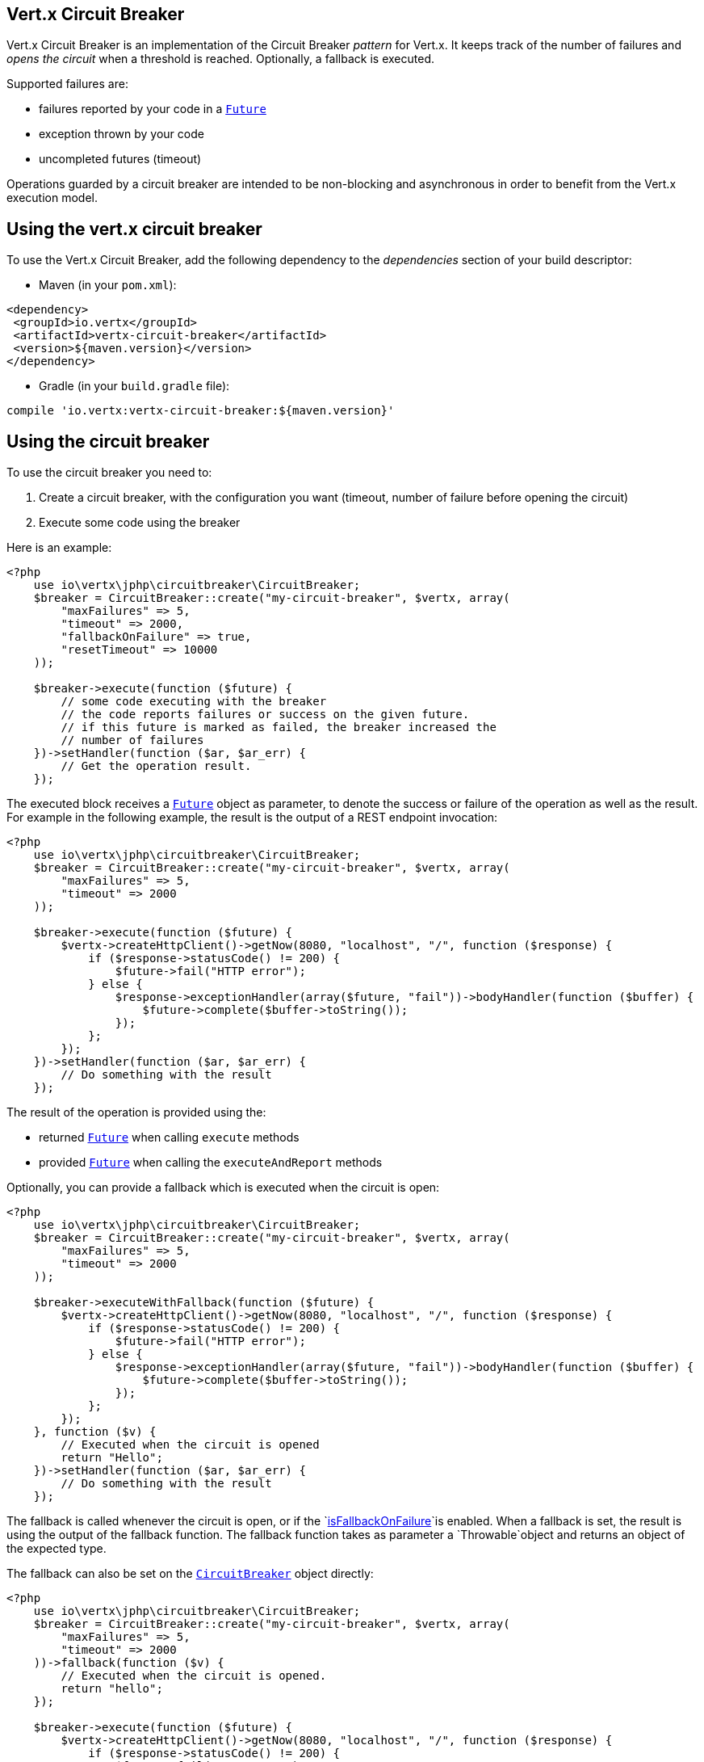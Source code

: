 == Vert.x Circuit Breaker

Vert.x Circuit Breaker is an implementation of the Circuit Breaker _pattern_ for Vert.x. It keeps track of the
number of failures and _opens the circuit_ when a threshold is reached. Optionally, a fallback is executed.

Supported failures are:

* failures reported by your code in a `link:https://vertx.okou.tk/phpdoc/classes/io.vertx.jphp.core.Future.html[Future]`
* exception thrown by your code
* uncompleted futures (timeout)

Operations guarded by a circuit breaker are intended to be non-blocking and asynchronous in order to benefit from
the Vert.x execution model.

== Using the vert.x circuit breaker

To use the Vert.x Circuit Breaker, add the following dependency to the _dependencies_ section of your build
descriptor:

* Maven (in your `pom.xml`):

[source,xml,subs="+attributes"]
----
<dependency>
 <groupId>io.vertx</groupId>
 <artifactId>vertx-circuit-breaker</artifactId>
 <version>${maven.version}</version>
</dependency>
----

* Gradle (in your `build.gradle` file):

[source,groovy,subs="+attributes"]
----
compile 'io.vertx:vertx-circuit-breaker:${maven.version}'
----

== Using the circuit breaker

To use the circuit breaker you need to:

1. Create a circuit breaker, with the configuration you want (timeout, number of failure before opening the circuit)
2. Execute some code using the breaker

Here is an example:

[source,php]
----
<?php
    use io\vertx\jphp\circuitbreaker\CircuitBreaker;
    $breaker = CircuitBreaker::create("my-circuit-breaker", $vertx, array(
        "maxFailures" => 5,
        "timeout" => 2000,
        "fallbackOnFailure" => true,
        "resetTimeout" => 10000
    ));

    $breaker->execute(function ($future) {
        // some code executing with the breaker
        // the code reports failures or success on the given future.
        // if this future is marked as failed, the breaker increased the
        // number of failures
    })->setHandler(function ($ar, $ar_err) {
        // Get the operation result.
    });

----

The executed block receives a `link:https://vertx.okou.tk/phpdoc/classes/io.vertx.jphp.core.Future.html[Future]` object as parameter, to denote the
success or failure of the operation as well as the result. For example in the following example, the result is the
output of a REST endpoint invocation:

[source,php]
----
<?php
    use io\vertx\jphp\circuitbreaker\CircuitBreaker;
    $breaker = CircuitBreaker::create("my-circuit-breaker", $vertx, array(
        "maxFailures" => 5,
        "timeout" => 2000
    ));

    $breaker->execute(function ($future) {
        $vertx->createHttpClient()->getNow(8080, "localhost", "/", function ($response) {
            if ($response->statusCode() != 200) {
                $future->fail("HTTP error");
            } else {
                $response->exceptionHandler(array($future, "fail"))->bodyHandler(function ($buffer) {
                    $future->complete($buffer->toString());
                });
            };
        });
    })->setHandler(function ($ar, $ar_err) {
        // Do something with the result
    });

----

The result of the operation is provided using the:

* returned `link:https://vertx.okou.tk/phpdoc/classes/io.vertx.jphp.core.Future.html[Future]` when calling `execute` methods
* provided `link:https://vertx.okou.tk/phpdoc/classes/io.vertx.jphp.core.Future.html[Future]` when calling the `executeAndReport` methods

Optionally, you can provide a fallback which is executed when the circuit is open:

[source,php]
----
<?php
    use io\vertx\jphp\circuitbreaker\CircuitBreaker;
    $breaker = CircuitBreaker::create("my-circuit-breaker", $vertx, array(
        "maxFailures" => 5,
        "timeout" => 2000
    ));

    $breaker->executeWithFallback(function ($future) {
        $vertx->createHttpClient()->getNow(8080, "localhost", "/", function ($response) {
            if ($response->statusCode() != 200) {
                $future->fail("HTTP error");
            } else {
                $response->exceptionHandler(array($future, "fail"))->bodyHandler(function ($buffer) {
                    $future->complete($buffer->toString());
                });
            };
        });
    }, function ($v) {
        // Executed when the circuit is opened
        return "Hello";
    })->setHandler(function ($ar, $ar_err) {
        // Do something with the result
    });

----

The fallback is called whenever the circuit is open, or if the
`link:../enums.adoc#CircuitBreakerOptions#method_isFallbackOnFailure[isFallbackOnFailure]`is enabled. When a fallback is
set, the result is using the output of the fallback function. The fallback function takes as parameter a
`Throwable`object and returns an object of the expected type.

The fallback can also be set on the `link:https://vertx.okou.tk/phpdoc/classes/io.vertx.jphp.circuitbreaker.CircuitBreaker.html[CircuitBreaker]` object directly:

[source,php]
----
<?php
    use io\vertx\jphp\circuitbreaker\CircuitBreaker;
    $breaker = CircuitBreaker::create("my-circuit-breaker", $vertx, array(
        "maxFailures" => 5,
        "timeout" => 2000
    ))->fallback(function ($v) {
        // Executed when the circuit is opened.
        return "hello";
    });

    $breaker->execute(function ($future) {
        $vertx->createHttpClient()->getNow(8080, "localhost", "/", function ($response) {
            if ($response->statusCode() != 200) {
                $future->fail("HTTP error");
            } else {
                $response->exceptionHandler(array($future, "fail"))->bodyHandler(function ($buffer) {
                    $future->complete($buffer->toString());
                });
            };
        });
    });

----

You can also specify how often the circuit breaker should try your code before failing with
`link:../enums.adoc#CircuitBreakerOptions#method_setMaxRetries[setMaxRetries]`.
If you set this to something higher than 0 your code gets executed several times before finally failing
in the last execution. If the code succeeded in one of the retries your handler gets notified and any
retries left are skipped. Retries are only supported when the circuit is closed.

Notice that is you set `maxRetries` to 2 for instance, your operation may be called 3 times: the initial attempt
and 2 retries.

== Callbacks

You can also configures callbacks invoked when the circuit is opened or closed:

[source,php]
----
<?php
    use io\vertx\jphp\circuitbreaker\CircuitBreaker;
    $breaker = CircuitBreaker::create("my-circuit-breaker", $vertx, array(
        "maxFailures" => 5,
        "timeout" => 2000
    ))->openHandler(function ($v) {
        echo "Circuit opened\n";
    })->closeHandler(function ($v) {
        echo "Circuit closed\n";
    });

    $breaker->execute(function ($future) {
        $vertx->createHttpClient()->getNow(8080, "localhost", "/", function ($response) {
            if ($response->statusCode() != 200) {
                $future->fail("HTTP error");
            } else {
                // Do something with the response
                $future->complete();
            };
        });
    });

----

You can also be notified when the circuit breaker decides to attempt to reset (half-open state). You can register
such a callback with `link:https://vertx.okou.tk/phpdoc/classes/io.vertx.jphp.circuitbreaker.CircuitBreaker.html#method_halfOpenHandler[halfOpenHandler]`.

== Event bus notification

Every time the circuit state changes, an event is published on the event bus. The address on which the events are
sent is configurable with
`link:../enums.adoc#CircuitBreakerOptions#method_setNotificationAddress[setNotificationAddress]`. If `null` is
passed to this method, the notifications are disabled. By default, the used address is `vertx.circuit-breaker`.

Each event contains a Json Object with:

* `state` : the new circuit breaker state (`OPEN`, `CLOSED`, `HALF_OPEN`)
* `name` : the name of the circuit breaker
* `failures` : the number of failures
* `node` : the identifier of the node (`local` if Vert.x is not running in cluster mode)

== The half-open state

When the circuit is "open", calls to the circuit breaker fail immediately, without any attempt to execute the real
operation. After a suitable amount of time (configured from
`link:../enums.adoc#CircuitBreakerOptions#method_setResetTimeout[setResetTimeout]`, the circuit breaker decides that the
operation has a chance of succeeding, so it goes into the {@code half-open} state. In this state, the next call to the
circuit breaker is allowed to execute the dangerous operation. Should the call succeed, the circuit breaker resets
and returns to the {@code closed} state, ready for more routine operation. If this trial call fails, however, the circuit
breaker returns to the {@code open} state until another timeout elapses.


== Pushing circuit breaker metrics to the Hystrix Dashboard

Netflix Hystrix comes with a dashboard to present the current state of the circuit breakers. The Vert.x circuit
breakers can publish their metrics in order to be consumed by this Hystrix Dashboard. The Hystrix dashboard requires
a SSE stream sending the metrics. This stream is provided by the
`link:https://vertx.okou.tk/phpdoc/classes/io.vertx.jphp.circuitbreaker.HystrixMetricHandler.html[HystrixMetricHandler]`Vert.x Web Handler:


[source,php]
----
<?php
    use io\vertx\jphp\circuitbreaker\HystrixMetricHandler;
    use io\vertx\jphp\circuitbreaker\CircuitBreaker;
    use io\vertx\jphp\ext\web\Router;
    // Create the circuit breaker as usual.
    $breaker = CircuitBreaker::create("my-circuit-breaker", $vertx);
    $breaker2 = CircuitBreaker::create("my-second-circuit-breaker", $vertx);

    // Create a Vert.x Web router
    $router = Router::router($vertx);
    // Register the metric handler
    $router->get("/hystrix-metrics")->handler(HystrixMetricHandler::create($vertx));

    // Create the HTTP server using the router to dispatch the requests
    $vertx->createHttpServer()->requestHandler(array($router, "accept"))->listen(8080);


----

In the Hystrix Dashboard, configure the stream url like: `http://localhost:8080/metrics`. The dashboard now consumes
the metrics from the Vert.x circuit breakers.

Notice that the metrics are collected by the Vert.x Web handler using the event bus notifications. If you don't use
the default notification address, you need to pass it when creating the metrics handler.

